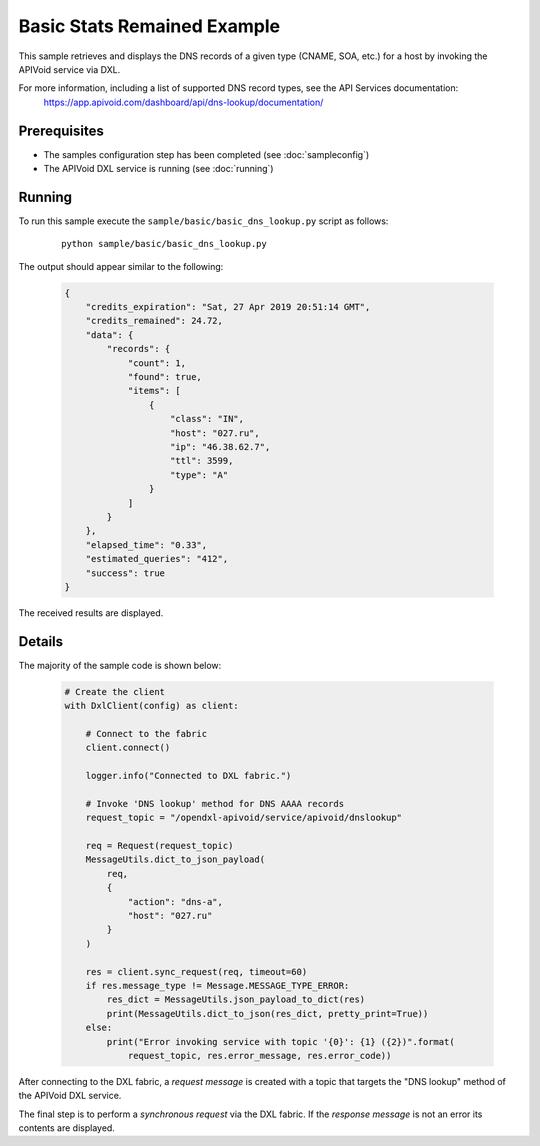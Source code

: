 Basic Stats Remained Example
============================

This sample retrieves and displays the DNS records of a given type (CNAME, SOA, etc.)  for a host by invoking the
APIVoid service via DXL.

For more information, including a list of supported DNS record types, see the API Services documentation:
    https://app.apivoid.com/dashboard/api/dns-lookup/documentation/

Prerequisites
*************
* The samples configuration step has been completed (see :doc:`sampleconfig`)
* The APIVoid DXL service is running (see :doc:`running`)

Running
*******

To run this sample execute the ``sample/basic/basic_dns_lookup.py`` script as follows:

    .. parsed-literal::

        python sample/basic/basic_dns_lookup.py

The output should appear similar to the following:

    .. code-block:: python

        {
            "credits_expiration": "Sat, 27 Apr 2019 20:51:14 GMT",
            "credits_remained": 24.72,
            "data": {
                "records": {
                    "count": 1,
                    "found": true,
                    "items": [
                        {
                            "class": "IN",
                            "host": "027.ru",
                            "ip": "46.38.62.7",
                            "ttl": 3599,
                            "type": "A"
                        }
                    ]
                }
            },
            "elapsed_time": "0.33",
            "estimated_queries": "412",
            "success": true
        }

The received results are displayed.

Details
*******

The majority of the sample code is shown below:

    .. code-block:: python

        # Create the client
        with DxlClient(config) as client:

            # Connect to the fabric
            client.connect()

            logger.info("Connected to DXL fabric.")

            # Invoke 'DNS lookup' method for DNS AAAA records
            request_topic = "/opendxl-apivoid/service/apivoid/dnslookup"

            req = Request(request_topic)
            MessageUtils.dict_to_json_payload(
                req,
                {
                    "action": "dns-a",
                    "host": "027.ru"
                }
            )

            res = client.sync_request(req, timeout=60)
            if res.message_type != Message.MESSAGE_TYPE_ERROR:
                res_dict = MessageUtils.json_payload_to_dict(res)
                print(MessageUtils.dict_to_json(res_dict, pretty_print=True))
            else:
                print("Error invoking service with topic '{0}': {1} ({2})".format(
                    request_topic, res.error_message, res.error_code))


After connecting to the DXL fabric, a `request message` is created with a topic that targets the "DNS lookup" method
of the APIVoid DXL service.

The final step is to perform a `synchronous request` via the DXL fabric. If the `response message` is not an error
its contents are displayed.
